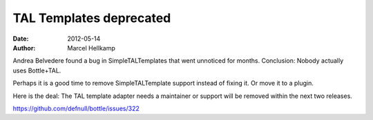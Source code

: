 TAL Templates deprecated
################################

:date: 2012-05-14
:author: Marcel Hellkamp

Andrea Belvedere found a bug in SimpleTALTemplates that went unnoticed for months. Conclusion: Nobody actually uses Bottle+TAL.

Perhaps it is a good time to remove SimpleTALTemplate support instead of fixing it. Or move it to a plugin.

Here is the deal: The TAL template adapter needs a maintainer or support will be removed within the next two releases.

https://github.com/defnull/bottle/issues/322

